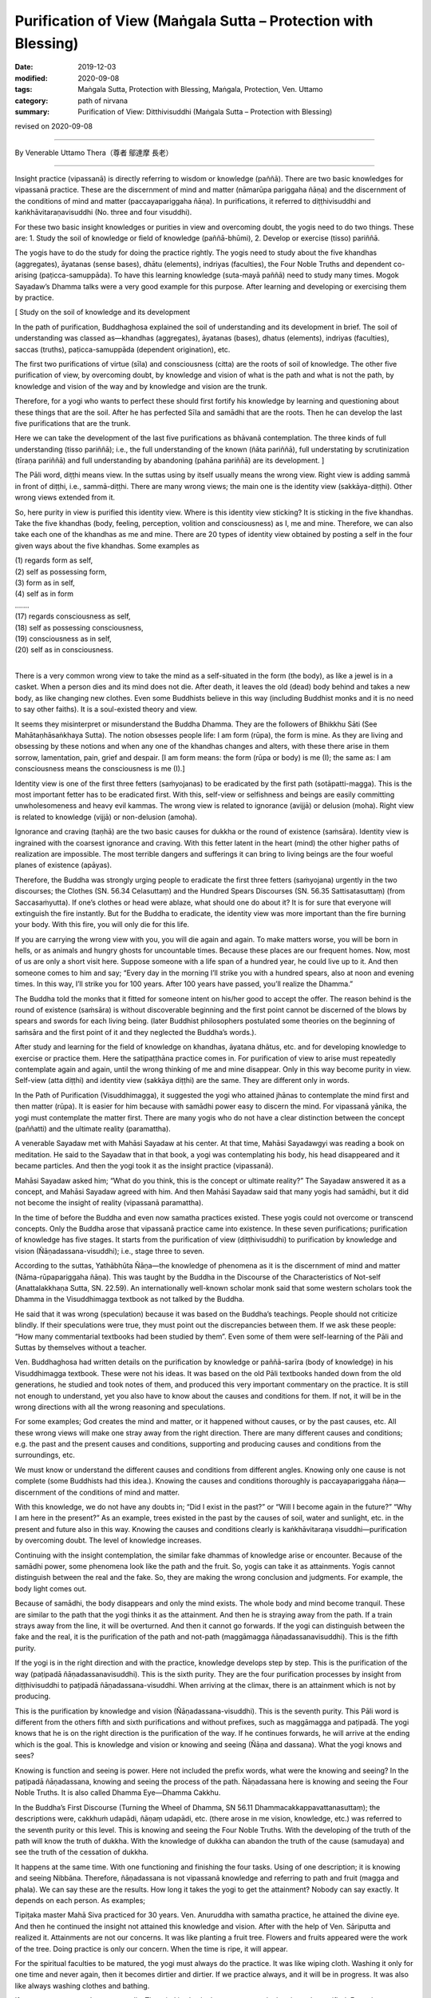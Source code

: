 ==================================================================================
Purification of View (Maṅgala Sutta – Protection with Blessing)
==================================================================================

:date: 2019-12-03
:modified: 2020-09-08
:tags: Maṅgala Sutta, Protection with Blessing, Maṅgala, Protection, Ven. Uttamo
:category: path of nirvana
:summary: Purification of View: Ditthivisuddhi (Maṅgala Sutta – Protection with Blessing)

revised on 2020-09-08

------

By Venerable Uttamo Thera（尊者 鄔達摩 長老）

------

Insight practice (vipassanā) is directly referring to wisdom or knowledge (paññā). There are two basic knowledges for vipassanā practice. These are the discernment of mind and matter (nāmarūpa pariggaha ñāṇa) and the discernment of the conditions of mind and matter (paccayapariggaha ñāṇa). In purifications, it referred to diṭṭhivisuddhi and kaṅkhāvitaraṇavisuddhi (No. three and four visuddhi).

For these two basic insight knowledges or purities in view and overcoming doubt, the yogis need to do two things. These are: 1. Study the soil of knowledge or field of knowledge (paññā-bhūmi), 2. Develop or exercise (tisso) pariññā.

The yogis have to do the study for doing the practice rightly. The yogis need to study about the five khandhas (aggregates), āyatanas (sense bases), dhātu (elements), indriyas (faculties), the Four Noble Truths and dependent co-arising (paṭicca-samuppāda). To have this learning knowledge (suta-mayā paññā) need to study many times. Mogok Sayadaw’s Dhamma talks were a very good example for this purpose. After learning and developing or exercising them by practice.

[ Study on the soil of knowledge and its development

In the path of purification, Buddhaghosa explained the soil of understanding and its development in brief. The soil of understanding was classed as—khandhas (aggregates), āyatanas (bases), dhatus (elements), indriyas (faculties), saccas (truths), paṭicca-samuppāda (dependent origination), etc.
	
The first two purifications of virtue (sīla) and consciousness (citta) are the roots of soil of knowledge. The other five purification of view, by overcoming doubt, by knowledge and vision of what is the path and what is not the path, by knowledge and vision of the way and by knowledge and vision are the trunk.

Therefore, for a yogi who wants to perfect these should first fortify his knowledge by learning and questioning about these things that are the soil. After he has perfected Sīla and samādhi that are the roots. Then he can develop the last five purifications that are the trunk.

Here we can take the development of the last five purifications as bhāvanā contemplation. The three kinds of full understanding (tisso pariññā); i.e., the full understanding of the known (ñāta pariññā), full understating by scrutinization (tīraṇa pariññā) and full understanding by abandoning (pahāna pariññā) are its development. ]

The Pāli word, diṭṭhi means view. In the suttas using by itself usually means the wrong view. Right view is adding sammā in front of diṭṭhi, i.e., sammā-diṭṭhi. There are many wrong views; the main one is the identity view (sakkāya-diṭṭhi). Other wrong views extended from it.

So, here purity in view is purified this identity view. Where is this identity view sticking? It is sticking in the five khandhas. Take the five khandhas (body, feeling, perception, volition and consciousness) as I, me and mine. Therefore, we can also take each one of the khandhas as me and mine. There are 20 types of identity view obtained by posting a self in the four given ways about the five khandhas. Some examples as

| (1) regards form as self,
| (2) self as possessing form,
| (3) form as in self,
| (4) self as in form
| ….…
| (17) regards consciousness as self,
| (18) self as possessing consciousness,
| (19) consciousness as in self,
| (20) self as in consciousness.
| 

There is a very common wrong view to take the mind as a self-situated in the form (the body), as like a jewel is in a casket. When a person dies and its mind does not die. After death, it leaves the old (dead) body behind and takes a new body, as like changing new clothes. Even some Buddhists believe in this way (including Buddhist monks and it is no need to say other faiths). It is a soul-existed theory and view.

It seems they misinterpret or misunderstand the Buddha Dhamma. They are the followers of Bhikkhu Sāti (See Mahātaṇhāsaṅkhaya Sutta). The notion obsesses people life: I am form (rūpa), the form is mine. As they are living and obsessing by these notions and when any one of the khandhas changes and alters, with these there arise in them sorrow, lamentation, pain, grief and despair. [I am form means: the form (rūpa or body) is me (I); the same as: I am consciousness means the consciousness is me (I).]

Identity view is one of the first three fetters (saṁyojanas) to be eradicated by the first path (sotāpatti-magga). This is the most important fetter has to be eradicated first. With this, self-view or selfishness and beings are easily committing unwholesomeness and heavy evil kammas. The wrong view is related to ignorance (avijjā) or delusion (moha). Right view is related to knowledge (vijjā) or non-delusion (amoha).

Ignorance and craving (taṇhā) are the two basic causes for dukkha or the round of existence (saṁsāra). Identity view is ingrained with the coarsest ignorance and craving. With this fetter latent in the heart (mind) the other higher paths of realization are impossible. The most terrible dangers and sufferings it can bring to living beings are the four woeful planes of existence (apāyas).

Therefore, the Buddha was strongly urging people to eradicate the first three fetters (saṁyojana) urgently in the two discourses; the Clothes (SN. 56.34 Celasuttaṃ) and the Hundred Spears Discourses (SN. 56.35 Sattisatasuttaṃ) (from Saccasaṁyutta). If one’s clothes or head were ablaze, what should one do about it? It is for sure that everyone will extinguish the fire instantly. But for the Buddha to eradicate, the identity view was more important than the fire burning your body. With this fire, you will only die for this life.

If you are carrying the wrong view with you, you will die again and again. To make matters worse, you will be born in hells, or as animals and hungry ghosts for uncountable times. Because these places are our frequent homes. Now, most of us are only a short visit here. Suppose someone with a life span of a hundred year, he could live up to it. And then someone comes to him and say; “Every day in the morning I’ll strike you with a hundred spears, also at noon and evening times. In this way, I’ll strike you for 100 years. After 100 years have passed, you’ll realize the Dhamma.”

The Buddha told the monks that it fitted for someone intent on his/her good to accept the offer. The reason behind is the round of existence (saṁsāra) is without discoverable beginning and the first point cannot be discerned of the blows by spears and swords for each living being. (later Buddhist philosophers postulated some theories on the beginning of saṁsāra and the first point of it and they neglected the Buddha’s words.).

After study and learning for the field of knowledge on khandhas, āyatana dhātus, etc. and for developing knowledge to exercise or practice them. Here the satipaṭṭhāna practice comes in. For purification of view to arise must repeatedly contemplate again and again, until the wrong thinking of me and mine disappear. Only in this way become purity in view. Self-view (atta diṭṭhi) and identity view (sakkāya diṭṭhi) are the same. They are different only in words.

In the Path of Purification (Visuddhimagga), it suggested the yogi who attained jhānas to contemplate the mind first and then matter (rūpa). It is easier for him because with samādhi power easy to discern the mind. For vipassanā yānika, the yogi must contemplate the matter first. There are many yogis who do not have a clear distinction between the concept (paññatti) and the ultimate reality (paramattha).

A venerable Sayadaw met with Mahāsi Sayadaw at his center. At that time, Mahāsi Sayadawgyi was reading a book on meditation. He said to the Sayadaw that in that book, a yogi was contemplating his body, his head disappeared and it became particles. And then the yogi took it as the insight practice (vipassanā).

Mahāsi Sayadaw asked him; “What do you think, this is the concept or ultimate reality?” The Sayadaw answered it as a concept, and Mahāsi Sayadaw agreed with him. And then Mahāsi Sayadaw said that many yogis had samādhi, but it did not become the insight of reality (vipassanā paramattha).

In the time of before the Buddha and even now samatha practices existed. These yogis could not overcome or transcend concepts. Only the Buddha arose that vipassanā practice came into existence. In these seven purifications; purification of knowledge has five stages. It starts from the purification of view (diṭṭhivisuddhi) to purification by knowledge and vision (Ñāṇadassana-visuddhi); i.e., stage three to seven.

According to the suttas, Yathābhūta Ñāṇa—the knowledge of phenomena as it is the discernment of mind and matter (Nāma-rūpapariggaha ñāṇa). This was taught by the Buddha in the Discourse of the Characteristics of Not-self (Anattalakkhaṇa Sutta, SN. 22.59). An internationally well-known scholar monk said that some western scholars took the Dhamma in the Visuddhimagga textbook as not talked by the Buddha.

He said that it was wrong (speculation) because it was based on the Buddha’s teachings. People should not criticize blindly. If their speculations were true, they must point out the discrepancies between them. If we ask these people: “How many commentarial textbooks had been studied by them”. Even some of them were self-learning of the Pāli and Suttas by themselves without a teacher.

Ven. Buddhaghosa had written details on the purification by knowledge or paññā-sarīra (body of knowledge) in his Visuddhimagga textbook. These were not his ideas. It was based on the old Pāli textbooks handed down from the old generations, he studied and took notes of them, and produced this very important commentary on the practice. It is still not enough to understand, yet you also have to know about the causes and conditions for them. If not, it will be in the wrong directions with all the wrong reasoning and speculations.

For some examples; God creates the mind and matter, or it happened without causes, or by the past causes, etc. All these wrong views will make one stray away from the right direction. There are many different causes and conditions; e.g. the past and the present causes and conditions, supporting and producing causes and conditions from the surroundings, etc.

We must know or understand the different causes and conditions from different angles. Knowing only one cause is not complete (some Buddhists had this idea.). Knowing the causes and conditions thoroughly is paccayapariggaha ñāṇa—discernment of the conditions of mind and matter.

With this knowledge, we do not have any doubts in; “Did I exist in the past?” or “Will I become again in the future?” “Why I am here in the present?” As an example, trees existed in the past by the causes of soil, water and sunlight, etc. in the present and future also in this way. Knowing the causes and conditions clearly is kaṅkhāvitaraṇa visuddhi—purification by overcoming doubt. The level of knowledge increases.

Continuing with the insight contemplation, the similar fake dhammas of knowledge arise or encounter. Because of the samādhi power, some phenomena look like the path and the fruit. So, yogis can take it as attainments. Yogis cannot distinguish between the real and the fake. So, they are making the wrong conclusion and judgments. For example, the body light comes out.

Because of samādhi, the body disappears and only the mind exists. The whole body and mind become tranquil. These are similar to the path that the yogi thinks it as the attainment. And then he is straying away from the path. If a train strays away from the line, it will be overturned. And then it cannot go forwards. If the yogi can distinguish between the fake and the real, it is the purification of the path and not-path (maggāmagga ñāṇadassanavisuddhi). This is the fifth purity.

If the yogi is in the right direction and with the practice, knowledge develops step by step. This is the purification of the way (paṭipadā ñāṇadassanavisuddhi). This is the sixth purity. They are the four purification processes by insight from diṭṭhivisuddhi to paṭipadā ñāṇadassana-visuddhi. When arriving at the climax, there is an attainment which is not by producing.

This is the purification by knowledge and vision (Ñāṇadassana-visuddhi). This is the seventh purity. This Pāli word is different from the others fifth and sixth purifications and without prefixes, such as maggāmagga and paṭipadā. The yogi knows that he is on the right direction is the purification of the way. If he continues forwards, he will arrive at the ending which is the goal. This is knowledge and vision or knowing and seeing (Ñāṇa and dassana). What the yogi knows and sees?

Knowing is function and seeing is power. Here not included the prefix words, what were the knowing and seeing? In the paṭipadā ñāṇadassana, knowing and seeing the process of the path. Ñāṇadassana here is knowing and seeing the Four Noble Truths. It is also called Dhamma Eye—Dhamma Cakkhu.

In the Buddha’s First Discourse (Turning the Wheel of Dhamma, SN 56.11 Dhammacakkappavattanasuttaṃ); the descriptions were, cakkhuṁ udapādi, ñāṇaṃ udapādi, etc. (there arose in me vision, knowledge, etc.) was referred to the seventh purity or this level. This is knowing and seeing the Four Noble Truths. With the developing of the truth of the path will know the truth of dukkha. With the knowledge of dukkha can abandon the truth of the cause (samudaya) and see the truth of the cessation of dukkha.

It happens at the same time. With one functioning and finishing the four tasks. Using of one description; it is knowing and seeing Nibbāna. Therefore, ñāṇadassana is not vipassanā knowledge and referring to path and fruit (magga and phala). We can say these are the results. How long it takes the yogi to get the attainment? Nobody can say exactly. It depends on each person. As examples;

Tipiṭaka master Mahā Siva practiced for 30 years. Ven. Anuruddha with samatha practice, he attained the divine eye. And then he continued the insight not attained this knowledge and vision. After with the help of Ven. Sāriputta and realized it. Attainments are not our concerns. It was like planting a fruit tree. Flowers and fruits appeared were the work of the tree. Doing practice is only our concern. When the time is ripe, it will appear.

For the spiritual faculties to be matured, the yogi must always do the practice. It was like wiping cloth. Washing it only for one time and never again, then it becomes dirtier and dirtier. If we practice always, and it will be in progress. It was also like always washing clothes and bathing.

If not, even we cannot bear our smells. The mind is also in the same way; only then it can be purified. From the purification of view (the third) to knowledge and vision (the seventh purity) which have mentioned above are in general.

For the practice, first of all, we have to study and learn the Buddha-Dhamma with textbooks or Dhamma talks. Practice under a learned experienced teach is better. If we have doubts and not clear about the Dhamma and practice, we should ask the teacher. In this way, we will get the knowledge by learning and listening (suta-mayā ñāṇa).

After this, start with the practice of purification in sīla and mind (samādhi). With the purity in virtue and mind, and develop the insight practice (vipassanā). Some think these processes were Ven. Buddhaghosa’s ideas. In the Ratha-vinīta Sutta (MN.24), questions and answers between Ven. Sāriputta and Ven. Puṇṇa was about these seven purifications.

It was also sure that not all the Buddha’s teachings could be recorded, and only some of them or the majority of them. If we can accept that the Buddha was the busiest person, his 45 years of teaching could be a lot more. From where we have to start with the purification of view. The objects of insight practice are; the five aggregates, the 12 sense bases and the 18 elements.

Here they can be divided into two groups of a yogi; samatha-yānika (samatha based yogi) and vipassanā-yānika (insight-based yogi). If the yogi is samatha-yānika starts with the contemplation of the mind and then later with matter (rūpa). If a vipassanā-yānika he should start with the matter. These were the instructions in the Visuddhimagga. It was handed down by the old generation of teachers.

We can not only confirm that teaching is right or wrong by the records, but also, we have to take the yogis’ accounts of experiences and results. It is necessary to pay more attention to the important points for contemplation. Starting from the matter is easier because it is more prominent than the mind.

In the Great Elephant Footprint Simile Discourse (MN 28 Mahā-hatthipadopama Sutta, from Majjhima Nikāya), Ven. Sāriputta taught the monks on practice; including the four great elements; earth (paṭhavī), liquid or water (āpo), fire (tejo), wind (vāyo) properties and including space (ākāsa) element.

In the sutta, the venerable started with the Four Noble Truths, which were like the footprint of an elephant, encompassing all the other animals’ footprints. And all the skillful qualities were included in the Four Noble Truths. It started with the four great elements as contemplation (including space element).

And then continued with the Dependent co-arising (Paṭiccasamuppāda). In this sutta, we can find about the five khandhas, āyatana and 18 dhātus. In other suttas, we found the six elements, added with consciousness (viññāṇa) (e.g., An Analysis of the Properties Discourse, MN 140 Dhātuvibhaṅga Sutta, Majjhima Nikāya).

In the Great Elephant Footprint Simile, the earth element was not referred to the intrinsic nature of hardness, softness, etc. But referred to the bodily parts as hard, solid and sustained by craving (taṇhā); head hairs, body hairs, nails, teeth, etc. Both the internal and external earth elements are simply earth elements.

That should be seen as it is with right discernment. This is not mine; this is not me; this is not myself. When one sees it thus as it is with right discernment. One becomes disenchanted with the earth element and makes the mind dispassionate towards the earth element.

Nowadays, in Burma, most yogis talk about between concepts (paññatti) and ultimate reality (paramattha). According to them, the practice has to be on the paramattha. Here in this sutta, the four great elements were using with the concepts of the bodily parts.

Some may think that these are not basic. If the yogis arrive at the level of the arising and passing away of phenomena (udayabbaya-anupassanā-ñāṇa), they will penetrate the ultimate reality (paramattha). At the beginning of the practice, talking about the paramattha will not get to the point. And then some meditations on the four great elements of the Buddha is becoming critical.

Why did the Buddha teach in this way? Humans attach to things are not paramattha dhammas, e.g. my hairs, my face, etc. They do not attach to the hardness, softness, etc. of the earth elements. Therefore, the Buddha was using concepts to dispel the basic concepts. It can be only fallen away by right seeing (yathābhūta).

Whatever internal, belonging to oneself as a liquid or watery element; bile, phlegm, pus, blood, sweat, fat, etc. This is called internal water elements. Both the internal and the external water elements are simply water element. That should be seen as it is with right discernment. This is not mine, not me and not myself. When one sees it thus as it is with right discernment, and one becomes disenchanted with the water element and makes the mind dispassionate towards the water element.

The internal fire element in oneself is; by which the body is warmed, aged and consumed with fever, what is eaten, drunk, chewed and savor gets properly digested or whatever else internal within oneself is fire, fiery. This is called the internal fire element within oneself.

Whatever internal belonging to oneself is wind, windy: up going winds, down going winds, winds in the stomach in the intestines, winds that course through the body, in and out breathing or whatever as internal within oneself is wind, windy. This is called the internal wind element.

In this way, the yogi contemplates the four elements to discern them. And then the concepts of person or beings disappear. It was like cutting a cow into pieces and with the piles of flesh, the concept of the cow disappeared.

With the four great elements, there are other four elements: color, smell, taste and nutrient. These eight matters are indivisible. They all are together. If talking about the matter, always remember these eight qualities.

Example of an external matter, a bread—we can analyze the four great elements in it. We can see the color with the eye; smell its smell with the nose; know the taste or flavor after eating it; the body receives the nutrient (such as protein, vitamins, etc.). They are eight matters (rūpa) with combining them all. If they are separated, it does not exist anymore. We have to contemplate this nature.

By doing the exercises and the view of a being will disappear. With the concept falling away, the yogi penetrates its essence. After the contemplation of matter, the yogi continues the contemplation to know the mind. Using the sense bases (āyatana) with contemplation, it becomes clearer.

With the contact of the eye and the physical form, seeing consciousness arises. This is the arising of the mind (nāma dhamma). The other sense bases also contemplate in this way. Contemplation of the 18 elements is also in the same way.

------

revised on 2020-09-08; cited from https://oba.org.tw/viewtopic.php?f=22&t=4702&p=36992#p36992 (posted on 2019-11-22)

------

- `Content <{filename}content-of-protection-with-blessings%zh.rst>`__ of "Maṅgala Sutta – Protection with Blessing"

------

- `Content <{filename}../publication-of-ven-uttamo%zh.rst>`__ of Publications of Ven. Uttamo

------

**According to the translator— Ven. Uttamo's words, this is strictly for free distribution only, as a gift of Dhamma—Dhamma Dāna. You may re-format, reprint, translate, and redistribute this work in any medium.**

..
  2020-09-08 rev. the 3rd proofread by bhante
  2020-07-22 rev. the 2nd proofread by bhante
  2020-06-30 rev. the 1st proofread by bhante
  2020-05-29 rev. the 1st proofread by nanda
  2019-12-03  create rst